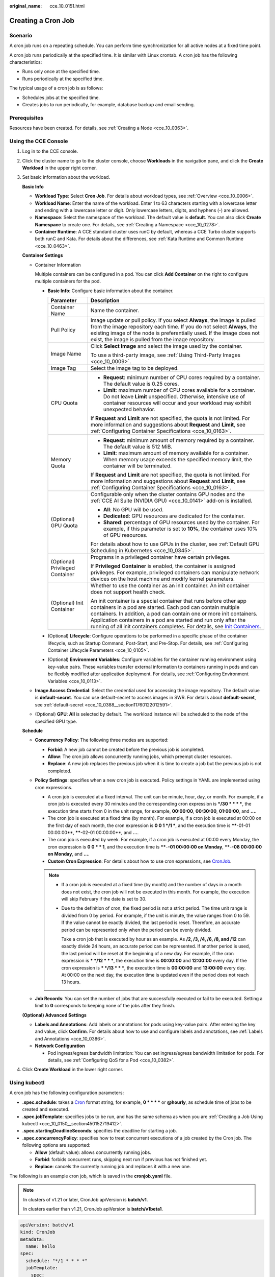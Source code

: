 :original_name: cce_10_0151.html

.. _cce_10_0151:

Creating a Cron Job
===================

Scenario
--------

A cron job runs on a repeating schedule. You can perform time synchronization for all active nodes at a fixed time point.

A cron job runs periodically at the specified time. It is similar with Linux crontab. A cron job has the following characteristics:

-  Runs only once at the specified time.
-  Runs periodically at the specified time.

The typical usage of a cron job is as follows:

-  Schedules jobs at the specified time.
-  Creates jobs to run periodically, for example, database backup and email sending.

Prerequisites
-------------

Resources have been created. For details, see :ref:`Creating a Node <cce_10_0363>`.

Using the CCE Console
---------------------

#. Log in to the CCE console.

#. Click the cluster name to go to the cluster console, choose **Workloads** in the navigation pane, and click the **Create Workload** in the upper right corner.

#. Set basic information about the workload.

   **Basic Info**

   -  **Workload Type**: Select **Cron Job**. For details about workload types, see :ref:`Overview <cce_10_0006>`.
   -  **Workload Name**: Enter the name of the workload. Enter 1 to 63 characters starting with a lowercase letter and ending with a lowercase letter or digit. Only lowercase letters, digits, and hyphens (-) are allowed.
   -  **Namespace**: Select the namespace of the workload. The default value is **default**. You can also click **Create Namespace** to create one. For details, see :ref:`Creating a Namespace <cce_10_0278>`.
   -  **Container Runtime**: A CCE standard cluster uses runC by default, whereas a CCE Turbo cluster supports both runC and Kata. For details about the differences, see :ref:`Kata Runtime and Common Runtime <cce_10_0463>`.

   **Container Settings**

   -  Container Information

      Multiple containers can be configured in a pod. You can click **Add Container** on the right to configure multiple containers for the pod.

      -  **Basic Info**: Configure basic information about the container.

         +-----------------------------------+-------------------------------------------------------------------------------------------------------------------------------------------------------------------------------------------------------------------------------------------------------------------------------------------------------------------------------------------------------------------------------------------------------------------------------------+
         | Parameter                         | Description                                                                                                                                                                                                                                                                                                                                                                                                                         |
         +===================================+=====================================================================================================================================================================================================================================================================================================================================================================================================================================+
         | Container Name                    | Name the container.                                                                                                                                                                                                                                                                                                                                                                                                                 |
         +-----------------------------------+-------------------------------------------------------------------------------------------------------------------------------------------------------------------------------------------------------------------------------------------------------------------------------------------------------------------------------------------------------------------------------------------------------------------------------------+
         | Pull Policy                       | Image update or pull policy. If you select **Always**, the image is pulled from the image repository each time. If you do not select **Always**, the existing image of the node is preferentially used. If the image does not exist, the image is pulled from the image repository.                                                                                                                                                 |
         +-----------------------------------+-------------------------------------------------------------------------------------------------------------------------------------------------------------------------------------------------------------------------------------------------------------------------------------------------------------------------------------------------------------------------------------------------------------------------------------+
         | Image Name                        | Click **Select Image** and select the image used by the container.                                                                                                                                                                                                                                                                                                                                                                  |
         |                                   |                                                                                                                                                                                                                                                                                                                                                                                                                                     |
         |                                   | To use a third-party image, see :ref:`Using Third-Party Images <cce_10_0009>`.                                                                                                                                                                                                                                                                                                                                                      |
         +-----------------------------------+-------------------------------------------------------------------------------------------------------------------------------------------------------------------------------------------------------------------------------------------------------------------------------------------------------------------------------------------------------------------------------------------------------------------------------------+
         | Image Tag                         | Select the image tag to be deployed.                                                                                                                                                                                                                                                                                                                                                                                                |
         +-----------------------------------+-------------------------------------------------------------------------------------------------------------------------------------------------------------------------------------------------------------------------------------------------------------------------------------------------------------------------------------------------------------------------------------------------------------------------------------+
         | CPU Quota                         | -  **Request**: minimum number of CPU cores required by a container. The default value is 0.25 cores.                                                                                                                                                                                                                                                                                                                               |
         |                                   | -  **Limit**: maximum number of CPU cores available for a container. Do not leave **Limit** unspecified. Otherwise, intensive use of container resources will occur and your workload may exhibit unexpected behavior.                                                                                                                                                                                                              |
         |                                   |                                                                                                                                                                                                                                                                                                                                                                                                                                     |
         |                                   | If **Request** and **Limit** are not specified, the quota is not limited. For more information and suggestions about **Request** and **Limit**, see :ref:`Configuring Container Specifications <cce_10_0163>`.                                                                                                                                                                                                                      |
         +-----------------------------------+-------------------------------------------------------------------------------------------------------------------------------------------------------------------------------------------------------------------------------------------------------------------------------------------------------------------------------------------------------------------------------------------------------------------------------------+
         | Memory Quota                      | -  **Request**: minimum amount of memory required by a container. The default value is 512 MiB.                                                                                                                                                                                                                                                                                                                                     |
         |                                   | -  **Limit**: maximum amount of memory available for a container. When memory usage exceeds the specified memory limit, the container will be terminated.                                                                                                                                                                                                                                                                           |
         |                                   |                                                                                                                                                                                                                                                                                                                                                                                                                                     |
         |                                   | If **Request** and **Limit** are not specified, the quota is not limited. For more information and suggestions about **Request** and **Limit**, see :ref:`Configuring Container Specifications <cce_10_0163>`.                                                                                                                                                                                                                      |
         +-----------------------------------+-------------------------------------------------------------------------------------------------------------------------------------------------------------------------------------------------------------------------------------------------------------------------------------------------------------------------------------------------------------------------------------------------------------------------------------+
         | (Optional) GPU Quota              | Configurable only when the cluster contains GPU nodes and the :ref:`CCE AI Suite (NVIDIA GPU) <cce_10_0141>` add-on is installed.                                                                                                                                                                                                                                                                                                   |
         |                                   |                                                                                                                                                                                                                                                                                                                                                                                                                                     |
         |                                   | -  **All**: No GPU will be used.                                                                                                                                                                                                                                                                                                                                                                                                    |
         |                                   | -  **Dedicated**: GPU resources are dedicated for the container.                                                                                                                                                                                                                                                                                                                                                                    |
         |                                   | -  **Shared**: percentage of GPU resources used by the container. For example, if this parameter is set to **10%**, the container uses 10% of GPU resources.                                                                                                                                                                                                                                                                        |
         |                                   |                                                                                                                                                                                                                                                                                                                                                                                                                                     |
         |                                   | For details about how to use GPUs in the cluster, see :ref:`Default GPU Scheduling in Kubernetes <cce_10_0345>`.                                                                                                                                                                                                                                                                                                                    |
         +-----------------------------------+-------------------------------------------------------------------------------------------------------------------------------------------------------------------------------------------------------------------------------------------------------------------------------------------------------------------------------------------------------------------------------------------------------------------------------------+
         | (Optional) Privileged Container   | Programs in a privileged container have certain privileges.                                                                                                                                                                                                                                                                                                                                                                         |
         |                                   |                                                                                                                                                                                                                                                                                                                                                                                                                                     |
         |                                   | If **Privileged Container** is enabled, the container is assigned privileges. For example, privileged containers can manipulate network devices on the host machine and modify kernel parameters.                                                                                                                                                                                                                                   |
         +-----------------------------------+-------------------------------------------------------------------------------------------------------------------------------------------------------------------------------------------------------------------------------------------------------------------------------------------------------------------------------------------------------------------------------------------------------------------------------------+
         | (Optional) Init Container         | Whether to use the container as an init container. An init container does not support health check.                                                                                                                                                                                                                                                                                                                                 |
         |                                   |                                                                                                                                                                                                                                                                                                                                                                                                                                     |
         |                                   | An init container is a special container that runs before other app containers in a pod are started. Each pod can contain multiple containers. In addition, a pod can contain one or more init containers. Application containers in a pod are started and run only after the running of all init containers completes. For details, see `Init Containers <https://kubernetes.io/docs/concepts/workloads/pods/init-containers/>`__. |
         +-----------------------------------+-------------------------------------------------------------------------------------------------------------------------------------------------------------------------------------------------------------------------------------------------------------------------------------------------------------------------------------------------------------------------------------------------------------------------------------+

      -  (Optional) **Lifecycle**: Configure operations to be performed in a specific phase of the container lifecycle, such as Startup Command, Post-Start, and Pre-Stop. For details, see :ref:`Configuring Container Lifecycle Parameters <cce_10_0105>`.
      -  (Optional) **Environment Variables**: Configure variables for the container running environment using key-value pairs. These variables transfer external information to containers running in pods and can be flexibly modified after application deployment. For details, see :ref:`Configuring Environment Variables <cce_10_0113>`.

   -  **Image Access Credential**: Select the credential used for accessing the image repository. The default value is **default-secret**. You can use default-secret to access images in SWR. For details about **default-secret**, see :ref:`default-secret <cce_10_0388__section11760122012591>`.

   -  (Optional) **GPU**: **All** is selected by default. The workload instance will be scheduled to the node of the specified GPU type.

   **Schedule**

   -  **Concurrency Policy**: The following three modes are supported:

      -  **Forbid**: A new job cannot be created before the previous job is completed.
      -  **Allow**: The cron job allows concurrently running jobs, which preempt cluster resources.
      -  **Replace**: A new job replaces the previous job when it is time to create a job but the previous job is not completed.

   -  **Policy Settings**: specifies when a new cron job is executed. Policy settings in YAML are implemented using cron expressions.

      -  A cron job is executed at a fixed interval. The unit can be minute, hour, day, or month. For example, if a cron job is executed every 30 minutes and the corresponding cron expression is **\*/30 \* \* \* \***, the execution time starts from 0 in the unit range, for example, **00:00:00**, **00:30:00**, **01:00:00**, and **...**.
      -  The cron job is executed at a fixed time (by month). For example, if a cron job is executed at 00:00 on the first day of each month, the cron expression is **0 0 1 \*/1 \***, and the execution time is **\****-01-01 00:00:00**, **\****-02-01 00:00:00**, and **...**.
      -  The cron job is executed by week. For example, if a cron job is executed at 00:00 every Monday, the cron expression is **0 0 \* \* 1**, and the execution time is **\****-**-01 00:00:00 on Monday**, **\****-**-08 00:00:00 on Monday**, and **...**.
      -  **Custom Cron Expression**: For details about how to use cron expressions, see `CronJob <https://kubernetes.io/docs/concepts/workloads/controllers/cron-jobs/#cron-schedule-syntax>`__.

      .. note::

         -  If a cron job is executed at a fixed time (by month) and the number of days in a month does not exist, the cron job will not be executed in this month. For example, the execution will skip February if the date is set to 30.

         -  Due to the definition of cron, the fixed period is not a strict period. The time unit range is divided from 0 by period. For example, if the unit is minute, the value ranges from 0 to 59. If the value cannot be exactly divided, the last period is reset. Therefore, an accurate period can be represented only when the period can be evenly divided.

            Take a cron job that is executed by hour as an example. As **/2, /3, /4, /6, /8, and /12** can exactly divide 24 hours, an accurate period can be represented. If another period is used, the last period will be reset at the beginning of a new day. For example, if the cron expression is **\* \*/12 \* \* \***, the execution time is **00:00:00** and **12:00:00** every day. If the cron expression is **\* \*/13 \* \* \***, the execution time is **00:00:00** and **13:00:00** every day. At 00:00 on the next day, the execution time is updated even if the period does not reach 13 hours.

   -  **Job Records**: You can set the number of jobs that are successfully executed or fail to be executed. Setting a limit to **0** corresponds to keeping none of the jobs after they finish.

   **(Optional) Advanced Settings**

   -  **Labels and Annotations**: Add labels or annotations for pods using key-value pairs. After entering the key and value, click **Confirm**. For details about how to use and configure labels and annotations, see :ref:`Labels and Annotations <cce_10_0386>`.

   -  **Network Configuration**

      -  Pod ingress/egress bandwidth limitation: You can set ingress/egress bandwidth limitation for pods. For details, see :ref:`Configuring QoS for a Pod <cce_10_0382>`.

#. Click **Create Workload** in the lower right corner.

Using kubectl
-------------

A cron job has the following configuration parameters:

-  **.spec.schedule**: takes a `Cron <https://kubernetes.io/docs/concepts/workloads/controllers/cron-jobs/#cron-schedule-syntax>`__ format string, for example, **0 \* \* \* \*** or **@hourly**, as schedule time of jobs to be created and executed.
-  **.spec.jobTemplate**: specifies jobs to be run, and has the same schema as when you are :ref:`Creating a Job Using kubectl <cce_10_0150__section450152719412>`.
-  **.spec.startingDeadlineSeconds**: specifies the deadline for starting a job.
-  **.spec.concurrencyPolicy**: specifies how to treat concurrent executions of a job created by the Cron job. The following options are supported:

   -  **Allow** (default value): allows concurrently running jobs.
   -  **Forbid**: forbids concurrent runs, skipping next run if previous has not finished yet.
   -  **Replace**: cancels the currently running job and replaces it with a new one.

The following is an example cron job, which is saved in the **cronjob.yaml** file.

.. note::

   In clusters of v1.21 or later, CronJob apiVersion is **batch/v1**.

   In clusters earlier than v1.21, CronJob apiVersion is **batch/v1beta1**.

.. code-block::

   apiVersion: batch/v1
   kind: CronJob
   metadata:
     name: hello
   spec:
     schedule: "*/1 * * * *"
     jobTemplate:
       spec:
         template:
           spec:
             containers:
             - name: hello
               image: busybox
               command:
               - /bin/sh
               - -c
               - date; echo Hello from the Kubernetes cluster
             restartPolicy: OnFailure
             imagePullSecrets:
               - name: default-secret

**Run the job.**

#. Create a cron job.

   **kubectl create -f cronjob.yaml**

   Information similar to the following is displayed:

   .. code-block::

      cronjob.batch/hello created

#. Query the running status of the cron job:

   **kubectl get cronjob**

   .. code-block::

      NAME      SCHEDULE      SUSPEND   ACTIVE    LAST SCHEDULE   AGE
      hello     */1 * * * *   False     0         <none>          9s

   **kubectl get jobs**

   .. code-block::

      NAME               COMPLETIONS   DURATION   AGE
      hello-1597387980   1/1           27s        45s

   **kubectl get pod**

   .. code-block::

      NAME                           READY     STATUS      RESTARTS   AGE
      hello-1597387980-tjv8f         0/1       Completed   0          114s
      hello-1597388040-lckg9         0/1       Completed   0          39s

   **kubectl logs** **hello-1597387980-tjv8f**

   .. code-block::

      Fri Aug 14 06:56:31 UTC 2020
      Hello from the Kubernetes cluster

   **kubectl delete cronjob hello**

   .. code-block::

      cronjob.batch "hello" deleted

   .. important::

      When a CronJob is deleted, the related jobs and pods are deleted accordingly.

Related Operations
------------------

After a CronJob is created, you can perform operations listed in :ref:`Table 1 <cce_10_0151__t6d520710097a4ee098eae42bcb508608>`.

.. _cce_10_0151__t6d520710097a4ee098eae42bcb508608:

.. table:: **Table 1** Other operations

   +-----------------------------------+----------------------------------------------------------------------------------------------------+
   | Operation                         | Description                                                                                        |
   +===================================+====================================================================================================+
   | Editing a YAML file               | Click **More** > **Edit YAML** next to the cron job name to edit the YAML file of the current job. |
   +-----------------------------------+----------------------------------------------------------------------------------------------------+
   | Stopping a CronJob                | #. Select the job to be stopped and click **Stop** in the **Operation** column.                    |
   |                                   | #. Click **Yes**.                                                                                  |
   +-----------------------------------+----------------------------------------------------------------------------------------------------+
   | Deleting a CronJob                | #. Select the CronJob to be deleted and click **More** > **Delete** in the **Operation** column.   |
   |                                   |                                                                                                    |
   |                                   | #. Click **Yes**.                                                                                  |
   |                                   |                                                                                                    |
   |                                   |    Deleted jobs cannot be restored. Therefore, exercise caution when deleting a job.               |
   +-----------------------------------+----------------------------------------------------------------------------------------------------+
